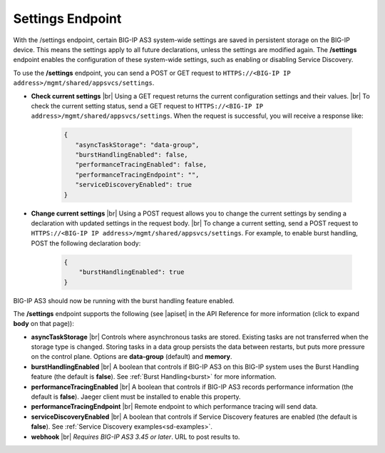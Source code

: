 Settings Endpoint
=================
With the /settings endpoint, certain BIG-IP AS3 system-wide settings are saved in persistent storage on the BIG-IP device. This means the settings apply to all future declarations, unless the settings are modified again. The **/settings** endpoint enables the configuration of these system-wide settings, such as enabling or disabling Service Discovery.

To use the **/settings** endpoint, you can send a POST or GET request to ``HTTPS://<BIG-IP IP address>/mgmt/shared/appsvcs/settings``.

- **Check current settings** |br| Using a GET request returns the current configuration settings and their values. |br| To check the current setting status, send a GET request to ``HTTPS://<BIG-IP IP address>/mgmt/shared/appsvcs/settings``. When the request is successful, you will receive a response like:

   .. code-block:: json
      
       {
          "asyncTaskStorage": "data-group",
          "burstHandlingEnabled": false,
          "performanceTracingEnabled": false,
          "performanceTracingEndpoint": "",
          "serviceDiscoveryEnabled": true
       }


- **Change current settings** |br| Using a POST request allows you to change the current settings by sending a declaration with updated settings in the request body. |br| To change a current setting, send a POST request to ``HTTPS://<BIG-IP IP address>/mgmt/shared/appsvcs/settings``.  For example, to enable burst handling, POST the following declaration body: 

   .. code-block:: json

       {
           "burstHandlingEnabled": true
       }


BIG-IP AS3 should now be running with the burst handling feature enabled.

 
The **/settings** endpoint supports the following (see |apiset| in the API Reference for more information (click to expand **body** on that page)):

- **asyncTaskStorage** |br| Controls where asynchronous tasks are stored. Existing tasks are not transferred when the storage type is changed. Storing tasks in a data group persists the data between restarts, but puts more pressure on the control plane.  Options are **data-group** (default) and **memory**.

- **burstHandlingEnabled** |br| A boolean that controls if BIG-IP AS3 on this BIG-IP system uses the Burst Handling feature (the default is **false**). See :ref:`Burst Handling<burst>` for more information.

- **performanceTracingEnabled** |br| A boolean that controls if BIG-IP AS3 records performance information (the default is **false**). Jaeger client must be installed to enable this property. 

- **performanceTracingEndpoint** |br| Remote endpoint to which performance tracing will send data.

- **serviceDiscoveryEnabled** |br| A boolean that controls if Service Discovery features are enabled (the default is **false**).  See :ref:`Service Discovery examples<sd-examples>`.

- **webhook** |br| *Requires BIG-IP AS3 3.45 or later*.  URL to post results to. 


.. |br| raw:: html

   <br />

.. |apiset| raw:: html

   <a href="https://clouddocs.f5.com/products/extensions/f5-appsvcs-extension/latest/refguide/apidocs.html#tag/Settings" target="_blank">Settings</a>

   
